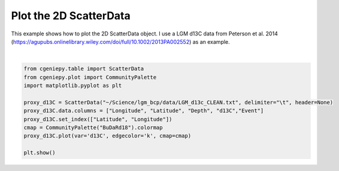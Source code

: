 
.. DO NOT EDIT.
.. THIS FILE WAS AUTOMATICALLY GENERATED BY SPHINX-GALLERY.
.. TO MAKE CHANGES, EDIT THE SOURCE PYTHON FILE:
.. "auto_examples/plot_scatter_map.py"
.. LINE NUMBERS ARE GIVEN BELOW.

.. only:: html

    .. note::
        :class: sphx-glr-download-link-note

        :ref:`Go to the end <sphx_glr_download_auto_examples_plot_scatter_map.py>`
        to download the full example code

.. rst-class:: sphx-glr-example-title

.. _sphx_glr_auto_examples_plot_scatter_map.py:


=========================================
Plot the 2D ScatterData
=========================================

This example shows how to plot the 2D ScatterData object. I use a LGM d13C data from Peterson et al. 2014 (https://agupubs.onlinelibrary.wiley.com/doi/full/10.1002/2013PA002552) as an example.

.. GENERATED FROM PYTHON SOURCE LINES 8-20



.. image-sg:: /auto_examples/images/sphx_glr_plot_scatter_map_001.png
   :alt: plot scatter map
   :srcset: /auto_examples/images/sphx_glr_plot_scatter_map_001.png
   :class: sphx-glr-single-img


.. rst-class:: sphx-glr-script-out

 .. code-block:: none

    <frozen importlib._bootstrap>:241: RuntimeWarning: scipy._lib.messagestream.MessageStream size changed, may indicate binary incompatibility. Expected 56 from C header, got 64 from PyObject






|

.. code-block:: Python


    from cgeniepy.table import ScatterData
    from cgeniepy.plot import CommunityPalette
    import matplotlib.pyplot as plt

    proxy_d13C = ScatterData("~/Science/lgm_bcp/data/LGM_d13c_CLEAN.txt", delimiter="\t", header=None)
    proxy_d13C.data.columns = ["Longitude", "Latitude", "Depth", "d13C","Event"]
    proxy_d13C.set_index(["Latitude", "Longitude"])
    cmap = CommunityPalette("BuDaRd18").colormap
    proxy_d13C.plot(var='d13C', edgecolor='k', cmap=cmap)

    plt.show()


.. rst-class:: sphx-glr-timing

   **Total running time of the script:** (0 minutes 1.369 seconds)


.. _sphx_glr_download_auto_examples_plot_scatter_map.py:

.. only:: html

  .. container:: sphx-glr-footer sphx-glr-footer-example

    .. container:: sphx-glr-download sphx-glr-download-jupyter

      :download:`Download Jupyter notebook: plot_scatter_map.ipynb <plot_scatter_map.ipynb>`

    .. container:: sphx-glr-download sphx-glr-download-python

      :download:`Download Python source code: plot_scatter_map.py <plot_scatter_map.py>`


.. only:: html

 .. rst-class:: sphx-glr-signature

    `Gallery generated by Sphinx-Gallery <https://sphinx-gallery.github.io>`_
